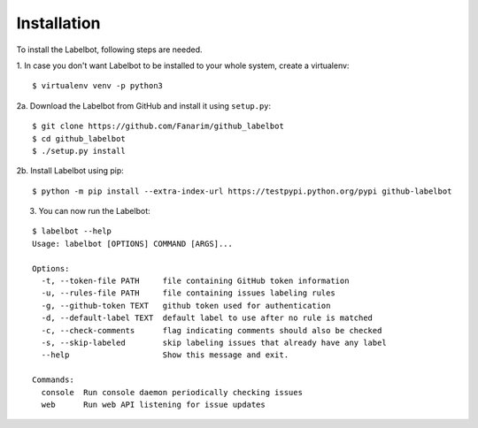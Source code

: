 .. _installation:

Installation
============

To install the Labelbot, following steps are needed.

1. In case you don't want Labelbot to be installed to your whole system, create
a virtualenv:

::

  $ virtualenv venv -p python3

2a. Download the Labelbot from GitHub and install it using ``setup.py``:

::

  $ git clone https://github.com/Fanarim/github_labelbot
  $ cd github_labelbot
  $ ./setup.py install

2b. Install Labelbot using pip:

::

  $ python -m pip install --extra-index-url https://testpypi.python.org/pypi github-labelbot

3. You can now run the Labelbot:

::

  $ labelbot --help
  Usage: labelbot [OPTIONS] COMMAND [ARGS]...

  Options:
    -t, --token-file PATH     file containing GitHub token information
    -u, --rules-file PATH     file containing issues labeling rules
    -g, --github-token TEXT   github token used for authentication
    -d, --default-label TEXT  default label to use after no rule is matched
    -c, --check-comments      flag indicating comments should also be checked
    -s, --skip-labeled        skip labeling issues that already have any label
    --help                    Show this message and exit.

  Commands:
    console  Run console daemon periodically checking issues
    web      Run web API listening for issue updates
